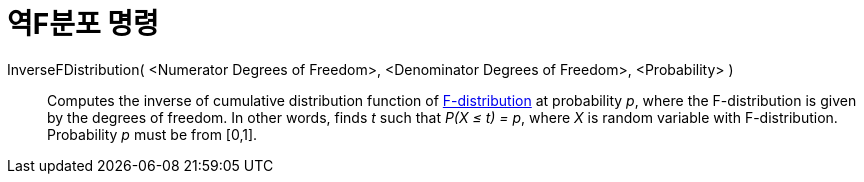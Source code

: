= 역F분포 명령
:page-en: commands/InverseFDistribution
ifdef::env-github[:imagesdir: /ko/modules/ROOT/assets/images]

InverseFDistribution( <Numerator Degrees of Freedom>, <Denominator Degrees of Freedom>, <Probability> )::
  Computes the inverse of cumulative distribution function of
  https://en.wikipedia.org/wiki/F-distribution[F-distribution] at probability _p_, where the F-distribution is given by
  the degrees of freedom.
  In other words, finds _t_ such that _P(X ≤ t) = p_, where _X_ is random variable with F-distribution.
  Probability _p_ must be from [0,1].
